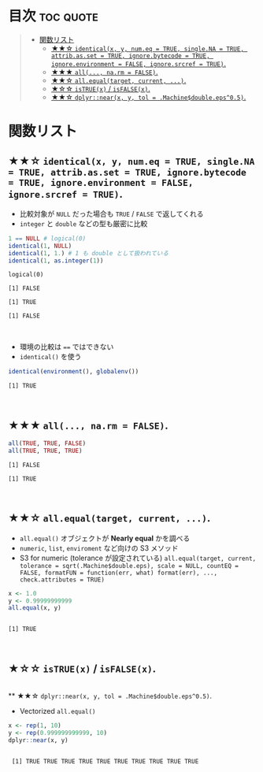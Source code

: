 #+STARTUP: folded indent
#+PROPERTY: header-args:R :results output :session *R:equality*

* Equality comparison in R                                         :noexport:
* 目次                                                            :toc:quote:
#+BEGIN_QUOTE
- [[#関数リスト][関数リスト]]
  - [[#-identicalx-y-numeq--true-singlena--true-attribasset--true-ignorebytecode--true-ignoreenvironment--false-ignoresrcref--true][★★☆ ~identical(x, y, num.eq = TRUE, single.NA = TRUE, attrib.as.set = TRUE, ignore.bytecode = TRUE, ignore.environment = FALSE, ignore.srcref = TRUE)~.]]
  - [[#-all-narm--false][★★★ ~all(..., na.rm = FALSE)~.]]
  - [[#-allequaltarget-current-][★★☆ ~all.equal(target, current, ...)~.]]
  - [[#-istruex--isfalsex][★☆☆ ~isTRUE(x)~ / ~isFALSE(x)~.]]
  - [[#-dplyrnearx-y-tol--machinedoubleeps05][★★☆ ~dplyr::near(x, y, tol = .Machine$double.eps^0.5)~.]]
#+END_QUOTE

* 関数リスト
** ★★☆ ~identical(x, y, num.eq = TRUE, single.NA = TRUE, attrib.as.set = TRUE, ignore.bytecode = TRUE, ignore.environment = FALSE, ignore.srcref = TRUE)~.

- 比較対象が ~NULL~ だった場合も ~TRUE~ / ~FALSE~ で返してくれる
- ~integer~ と ~double~ などの型も厳密に比較

#+begin_src R :exports both
1 == NULL # logical(0)
identical(1, NULL)
identical(1, 1.) # 1 も double として扱われている
identical(1, as.integer(1))
#+end_src

#+RESULTS:
: logical(0)
: 
: [1] FALSE
: 
: [1] TRUE
: 
: [1] FALSE
\\

- 環境の比較は ~==~ ではできない
- ~identical()~ を使う
#+begin_src R :exports both
identical(environment(), globalenv())
#+end_src

#+RESULTS:
: [1] TRUE
\\

** ★★★ ~all(..., na.rm = FALSE)~.

#+begin_src R :exports both
all(TRUE, TRUE, FALSE)
all(TRUE, TRUE, TRUE)
#+end_src

#+RESULTS:
: [1] FALSE
: 
: [1] TRUE
\\

** ★★☆ ~all.equal(target, current, ...)~.

- ~all.equal()~ オブジェクトが *Nearly equal* かを調べる
- ~numeric~, ~list~, ~enviroment~ など向けの S3 メソッド
- S3 for numeric (tolerance が設定されている)
  ~all.equal(target, current, tolerance = sqrt(.Machine$double.eps), scale = NULL, countEQ = FALSE, formatFUN = function(err, what) format(err), ..., check.attributes = TRUE)~

#+begin_src R :exports both
x <- 1.0
y <- 0.99999999999
all.equal(x, y)
#+end_src

#+RESULTS:
: 
: [1] TRUE
\\
  
** ★☆☆ ~isTRUE(x)~ / ~isFALSE(x)~.
\\
** ★★☆ ~dplyr::near(x, y, tol = .Machine$double.eps^0.5)~.

- Vectorized ~all.equal()~
#+begin_src R :exports both
x <- rep(1, 10)
y <- rep(0.999999999999, 10)
dplyr::near(x, y)
#+end_src

#+RESULTS:
: 
:  [1] TRUE TRUE TRUE TRUE TRUE TRUE TRUE TRUE TRUE TRUE
\\
